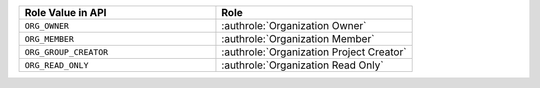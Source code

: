 .. list-table::
   :widths: 50 50
   :header-rows: 1

   * - Role Value in API
     - Role
   * - ``ORG_OWNER``
     - :authrole:`Organization Owner`
   * - ``ORG_MEMBER``
     - :authrole:`Organization Member`
   * - ``ORG_GROUP_CREATOR``
     - :authrole:`Organization Project Creator`
   * - ``ORG_READ_ONLY``
     - :authrole:`Organization Read Only`
